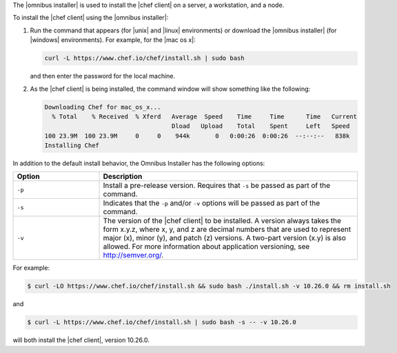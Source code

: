 .. The contents of this file are included in multiple topics.
.. This file should not be changed in a way that hinders its ability to appear in multiple documentation sets. 

The |omnibus installer| is used to install the |chef client| on a server, a workstation, and a node. 

To install the |chef client| using the |omnibus installer|:

#. Run the command that appears (for |unix| and |linux| environments) or download the |omnibus installer| (for |windows| environments). For example, for the |mac os x|:

   .. code-block:: bash

      curl -L https://www.chef.io/chef/install.sh | sudo bash

   and then enter the password for the local machine.
#. As the |chef client| is being installed, the command window will show something like the following:

   .. code-block:: bash

      Downloading Chef for mac_os_x...
        % Total    % Received  % Xferd   Average  Speed    Time     Time      Time   Current
                                         Dload   Upload    Total    Spent     Left   Speed
      100 23.9M  100 23.9M     0     0    944k       0   0:00:26  0:00:26  --:--:--   838k
      Installing Chef

In addition to the default install behavior, the Omnibus Installer has the following options:

.. list-table::
   :widths: 150 450
   :header-rows: 1

   * - Option
     - Description
   * - ``-p``
     - Install a pre-release version. Requires that ``-s`` be passed as part of the command.
   * - ``-s``
     - Indicates that the ``-p`` and/or ``-v`` options will be passed as part of the command.
   * - ``-v``
     - The version of the |chef client| to be installed. A version always takes the form x.y.z, where x, y, and z are decimal numbers that are used to represent major (x), minor (y), and patch (z) versions. A two-part version (x.y) is also allowed. For more information about application versioning, see http://semver.org/.

For example:

.. code-block:: bash

   $ curl -LO https://www.chef.io/chef/install.sh && sudo bash ./install.sh -v 10.26.0 && rm install.sh

and

.. code-block:: bash

   $ curl -L https://www.chef.io/chef/install.sh | sudo bash -s -- -v 10.26.0

will both install the |chef client|, version 10.26.0.




